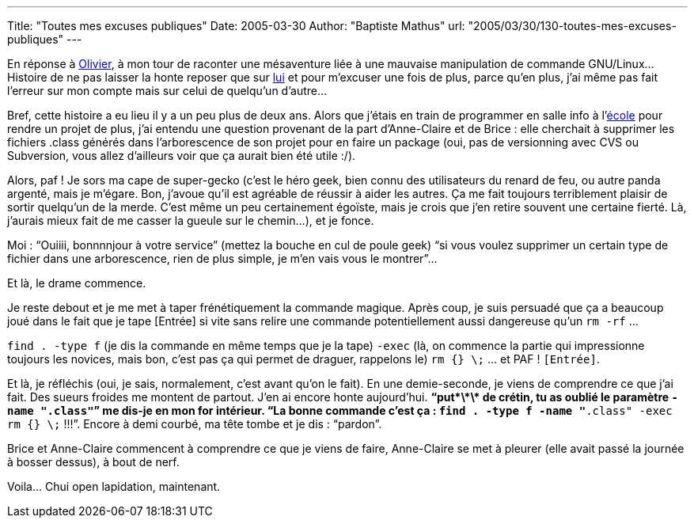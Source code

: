 ---
Title: "Toutes mes excuses publiques"
Date: 2005-03-30
Author: "Baptiste Mathus"
url: "2005/03/30/130-toutes-mes-excuses-publiques"
---

En réponse à
link:http://www.risacher.com/blog/index.php?2005/03/30/249-comment-avoir-lair-con-en-public-en-une-lecon[Olivier],
à mon tour de raconter une mésaventure liée à une mauvaise manipulation
de commande GNU/Linux... Histoire de ne pas laisser la honte reposer que
sur link:http://www.risacher.com[lui] et pour m'excuser une fois de plus,
parce qu'en plus, j'ai même pas fait l'erreur sur mon compte mais sur
celui de quelqu'un d'autre...

Bref, cette histoire a eu lieu il y a un peu plus de deux ans. Alors que
j'étais en train de programmer en salle info à
l'link:http://www.ingenieurs2000.com/[école] pour rendre un projet de plus,
j'ai entendu une question provenant de la part d'Anne-Claire et de Brice
: elle cherchait à supprimer les fichiers .class générés dans
l'arborescence de son projet pour en faire un package (oui, pas de
versionning avec CVS ou Subversion, vous allez d'ailleurs voir que ça
aurait bien été utile :/).

Alors, paf ! Je sors ma cape de super-gecko (c'est le héro geek, bien
connu des utilisateurs du renard de feu, ou autre panda argenté, mais je
m'égare. Bon, j'avoue qu'il est agréable de réussir à aider les autres.
Ça me fait toujours terriblement plaisir de sortir quelqu'un de la
merde. C'est même un peu certainement égoïste, mais je crois que j'en
retire souvent une certaine fierté. Là, j'aurais mieux fait de me casser
la gueule sur le chemin...), et je fonce.

Moi : “Ouiiii, bonnnnjour à votre service” (mettez la bouche en cul de
poule geek) “si vous voulez supprimer un certain type de fichier dans
une arborescence, rien de plus simple, je m'en vais vous le montrer”...

Et là, le drame commence.

Je reste debout et je me met à taper frénétiquement la commande magique.
Après coup, je suis persuadé que ça a beaucoup joué dans le fait que je
tape [Entrée] si vite sans relire une commande potentiellement aussi
dangereuse qu'un `rm -rf` ...

`find . -type f` (je dis la commande en même temps que je la tape)
`-exec` (là, on commence la partie qui impressionne toujours les
novices, mais bon, c'est pas ça qui permet de draguer, rappelons le)
`rm {} \;` ... et PAF ! `[Entrée]`.

Et là, je réfléchis (oui, je sais, normalement, c'est avant qu'on le
fait). En une demie-seconde, je viens de comprendre ce que j'ai fait.
Des sueurs froides me montent de partout. J'en ai encore honte
aujourd'hui. **“put\*\*\* de crétin, tu as oublié le paramètre
`-name "*.class"`”** me dis-je en mon for intérieur. “La bonne commande
c'est ça : `find . -type f -name "*.class" -exec rm {} \;` !!!”. Encore
à demi courbé, ma tête tombe et je dis : “pardon”.

Brice et Anne-Claire commencent à comprendre ce que je viens de faire,
Anne-Claire se met à pleurer (elle avait passé la journée à bosser
dessus), à bout de nerf.

Voila... Chui open lapidation, maintenant.
